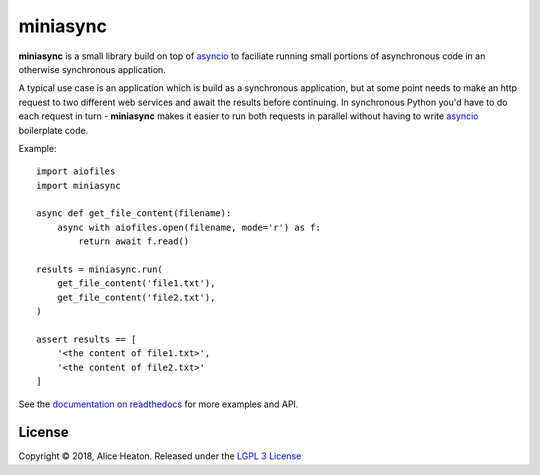 miniasync
=========

**miniasync** is a small library build on top of asyncio_ to faciliate running small portions of asynchronous code in an otherwise synchronous application.

A typical use case is an application which is build as a synchronous application, but at some point needs to make an http request to two different web services and await the results before continuing. In synchronous Python you'd have to do each request in turn - **miniasync** makes it easier to run both requests in parallel without having to write asyncio_ boilerplate code.

Example::

    import aiofiles
    import miniasync

    async def get_file_content(filename):
        async with aiofiles.open(filename, mode='r') as f:
            return await f.read()

    results = miniasync.run(
        get_file_content('file1.txt'),
        get_file_content('file2.txt'),
    )

    assert results == [
        '<the content of file1.txt>',
        '<the content of file2.txt>'
    ]

See the `documentation on readthedocs`_ for more examples and API.

.. _asyncio: https://docs.python.org/3/library/asyncio.html
.. _documentation on readthedocs: https://miniasync.readthedocs.io

License
-------

Copyright © 2018, Alice Heaton. Released under the `LGPL 3 License`_

.. _LGPL 3 License: https://www.gnu.org/licenses/lgpl-3.0.html
